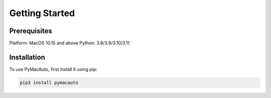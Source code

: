 Getting Started
=====

Prerequisites
----------------

Platform: MacOS 10.15 and above
Python: 3.8/3.9/3.10/3.11


Installation
------------

To use PyMacAuto, first install it using pip:

.. code-block:: console

   pip3 install pymacauto

